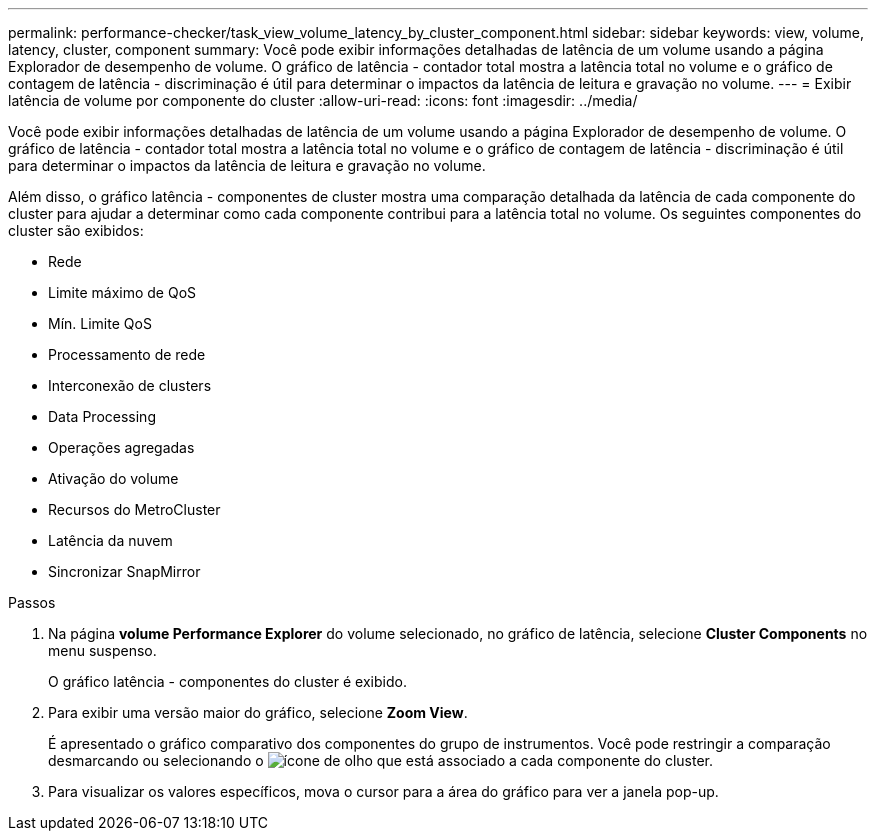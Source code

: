 ---
permalink: performance-checker/task_view_volume_latency_by_cluster_component.html 
sidebar: sidebar 
keywords: view, volume, latency, cluster, component 
summary: Você pode exibir informações detalhadas de latência de um volume usando a página Explorador de desempenho de volume. O gráfico de latência - contador total mostra a latência total no volume e o gráfico de contagem de latência - discriminação é útil para determinar o impactos da latência de leitura e gravação no volume. 
---
= Exibir latência de volume por componente do cluster
:allow-uri-read: 
:icons: font
:imagesdir: ../media/


[role="lead"]
Você pode exibir informações detalhadas de latência de um volume usando a página Explorador de desempenho de volume. O gráfico de latência - contador total mostra a latência total no volume e o gráfico de contagem de latência - discriminação é útil para determinar o impactos da latência de leitura e gravação no volume.

Além disso, o gráfico latência - componentes de cluster mostra uma comparação detalhada da latência de cada componente do cluster para ajudar a determinar como cada componente contribui para a latência total no volume. Os seguintes componentes do cluster são exibidos:

* Rede
* Limite máximo de QoS
* Mín. Limite QoS
* Processamento de rede
* Interconexão de clusters
* Data Processing
* Operações agregadas
* Ativação do volume
* Recursos do MetroCluster
* Latência da nuvem
* Sincronizar SnapMirror


.Passos
. Na página *volume Performance Explorer* do volume selecionado, no gráfico de latência, selecione *Cluster Components* no menu suspenso.
+
O gráfico latência - componentes do cluster é exibido.

. Para exibir uma versão maior do gráfico, selecione *Zoom View*.
+
É apresentado o gráfico comparativo dos componentes do grupo de instrumentos. Você pode restringir a comparação desmarcando ou selecionando o image:../media/eye_icon.gif["ícone de olho"] que está associado a cada componente do cluster.

. Para visualizar os valores específicos, mova o cursor para a área do gráfico para ver a janela pop-up.

